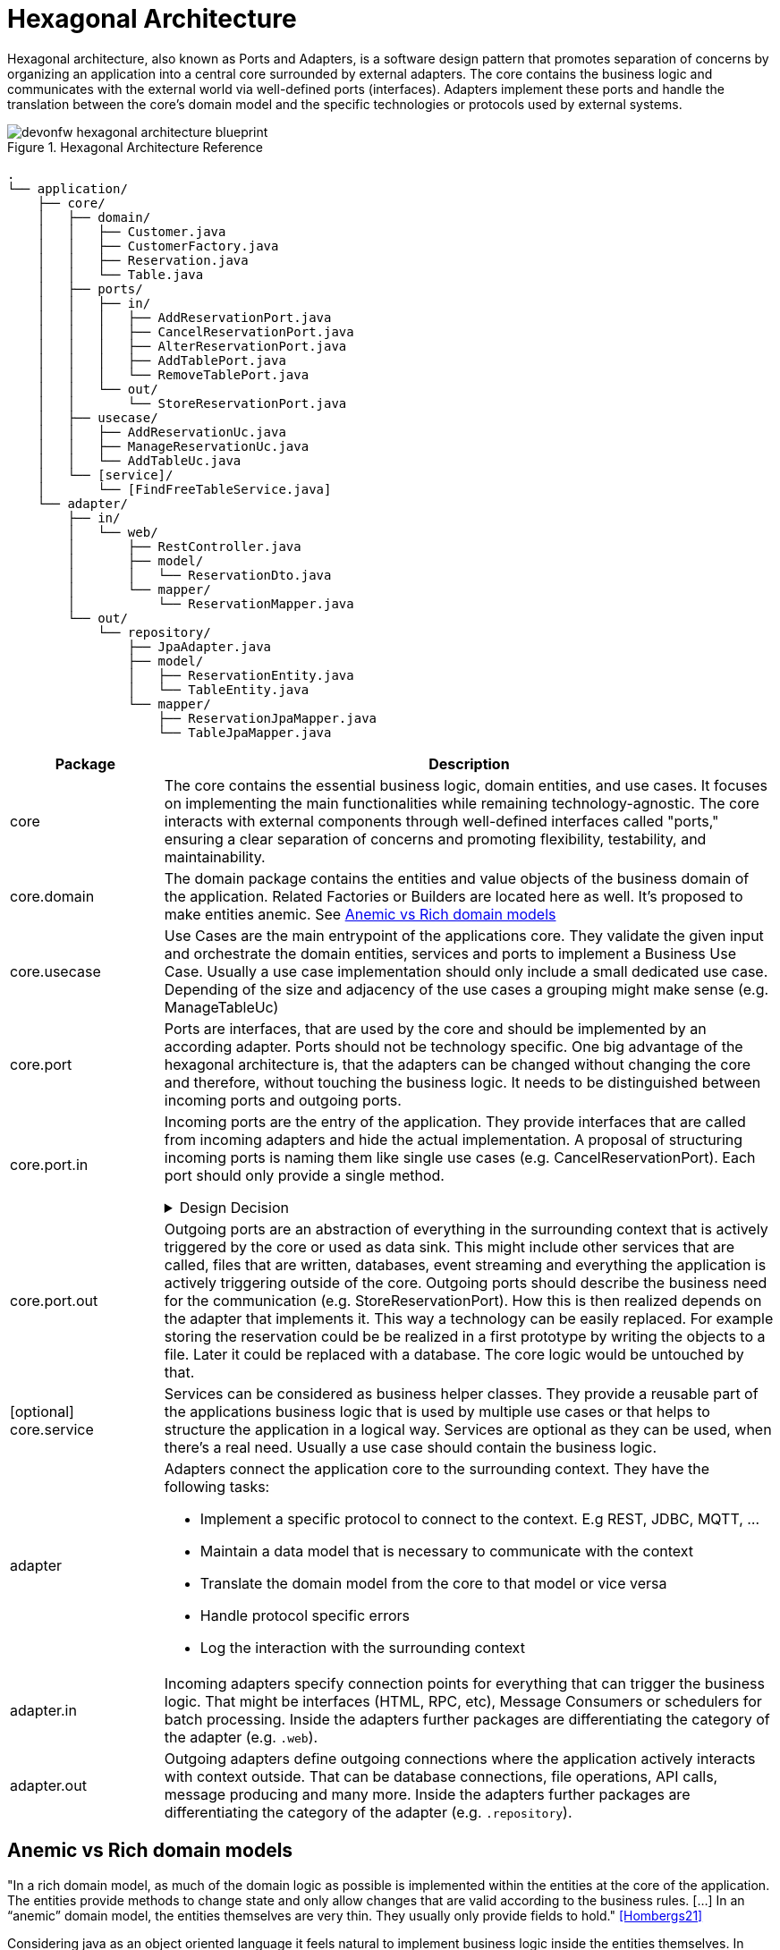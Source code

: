 :imagesdir: ../images
= Hexagonal Architecture

Hexagonal architecture, also known as Ports and Adapters, is a software design pattern that promotes separation of concerns by organizing an application into a central core surrounded by external adapters. 
The core contains the business logic and communicates with the external world via well-defined ports (interfaces). 
Adapters implement these ports and handle the translation between the core's domain model and the specific technologies or protocols used by external systems.

[[img-t-hexagonal-architecture]]
.Hexagonal Architecture Reference
image::hexagonal_component_architecture_overview.drawio.svg["devonfw hexagonal architecture blueprint",scaledwidth="80%",align="center"]
// ----
//Created the directory tree based on this list using https://tree.nathanfriend.io/
// As the list is easier to maintain, try to do edits in the list structure, use the tool mentioned above and paste both in here:

// - application
//   - core
//     - domain
//       - Customer.java
//       - CustomerFactory.java
//       - Reservation.java
//       - Table.java
//     - ports
//       - in
//         - AddReservationPort.java
//         - CancelReservationPort.java
//         - AlterReservationPort.java
//         - AddTablePort.java
//         - RemoveTablePort.java
//       - out
//         - StoreReservationPort.java
//     - usecase
//       - AddReservationUc.java
//       - ManageReservationUc.java
//       - AddTableUc.java
//     - [service]
//       - [FindFreeTableService.java]
//   - adapter
//     - in
//       - web
//         - RestController.java
//         - model
//          - ReservationDto.java
//        - mapper
//          - ReservationMapper.java
//     - out
//       - repository
//         - JpaAdapter.java
//         - model
//           - ReservationEntity.java
//           - TableEntity.java
//         - mapper
//           - ReservationJpaMapper.java
//           - TableJpaMapper.java
// ----

[source,plaintext]
----
.
└── application/
    ├── core/
    │   ├── domain/
    │   │   ├── Customer.java
    │   │   ├── CustomerFactory.java
    │   │   ├── Reservation.java
    │   │   └── Table.java
    │   ├── ports/
    │   │   ├── in/
    │   │   │   ├── AddReservationPort.java
    │   │   │   ├── CancelReservationPort.java
    │   │   │   ├── AlterReservationPort.java
    │   │   │   ├── AddTablePort.java
    │   │   │   └── RemoveTablePort.java
    │   │   └── out/
    │   │       └── StoreReservationPort.java
    │   ├── usecase/
    │   │   ├── AddReservationUc.java
    │   │   ├── ManageReservationUc.java
    │   │   └── AddTableUc.java
    │   └── [service]/
    │       └── [FindFreeTableService.java]
    └── adapter/
        ├── in/
        │   └── web/
        │       ├── RestController.java
        │       ├── model/
        │       │   └── ReservationDto.java
        │       └── mapper/
        │           └── ReservationMapper.java
        └── out/
            └── repository/
                ├── JpaAdapter.java
                ├── model/
                │   ├── ReservationEntity.java
                │   └── TableEntity.java
                └── mapper/
                    ├── ReservationJpaMapper.java
                    └── TableJpaMapper.java
----
[cols="20,~", options="header"]
|===
| Package | Description

| core
| The core contains the essential business logic, domain entities, and use cases. It focuses on implementing the main functionalities while remaining technology-agnostic. The core interacts with external components through well-defined interfaces called "ports," ensuring a clear separation of concerns and promoting flexibility, testability, and maintainability.

| core.domain
| The domain package contains the entities and value objects of the business domain of the application. 
Related Factories or Builders are located here as well. 
It's proposed to make entities anemic. See <<_anemic_vs_rich_domain_models>>

| core.usecase
| Use Cases are the main entrypoint of the applications core. 
They validate the given input and orchestrate the domain entities, services and ports to implement a Business Use Case. 
Usually a use case implementation should only include a small dedicated use case. 
Depending of the size and adjacency of the use cases a grouping might make sense (e.g. ManageTableUc)

| core.port
| Ports are interfaces, that are used by the core and should be implemented by an according adapter. 
Ports should not be technology specific. 
One big advantage of the hexagonal architecture is, that the adapters can be changed without changing the core and therefore, without touching the business logic. 
It needs to be distinguished between incoming ports and outgoing ports.

| core.port.in
a| Incoming ports are the entry of the application.
They provide interfaces that are called from incoming adapters and hide the actual implementation. 
A proposal of structuring incoming ports is naming them like single use cases (e.g. CancelReservationPort). 
Each port should only provide a single method.

.Design Decision
[%collapsible]
====
Incoming Ports are not as relevant for the hexagonal architecture as the outgoing ports.
Outgoing ports are used for the dependency inversion pattern. 
For incoming ports could also call the use cases directly. 
Therefore, an pragmatic alternative would be leaving out the incoming ports.

It was decided to include the incoming ports nonetheless. They should implement single use cases that are offered. 
Each interface should clearly mark the use case that contains only one method.
Use cases from the interface might be grouped logically in the use case implementation class.
====

| core.port.out
| Outgoing ports are an abstraction of everything in the surrounding context that is actively triggered by the core or used as data sink.
This might include other services that are called, files that are written, databases, event streaming and everything the application is actively triggering outside of the core.
Outgoing ports should describe the business need for the communication (e.g. StoreReservationPort). How this is then realized depends on the adapter that implements it. 
This way a technology can be easily replaced. 
For example storing the reservation could be be realized in a first prototype by writing the objects to a file. 
Later it could be replaced with a database.
The core logic would be untouched by that.

| [optional] core.service
| Services can be considered as business helper classes. 
They provide a reusable part of the applications business logic that is used by multiple use cases or that helps to structure the application in a logical way.
Services are optional as they can be used, when there's a real need. 
Usually a use case should contain the business logic.

| adapter
a| Adapters connect the application core to the surrounding context. They have the following tasks:

* Implement a specific protocol to connect to the context. E.g REST, JDBC, MQTT, ...
* Maintain a data model that is necessary to communicate with the context
* Translate the domain model from the core to that model or vice versa
* Handle protocol specific errors
* Log the interaction with the surrounding context

| adapter.in
| Incoming adapters specify connection points for everything that can trigger the business logic. 
That might be interfaces (HTML, RPC, etc), Message Consumers or schedulers for batch processing.
Inside the adapters further packages are differentiating the category of the adapter (e.g. `.web`). 

| adapter.out
| Outgoing adapters define outgoing connections where the application actively interacts with context outside. 
That can be database connections, file operations, API calls, message producing and many more.
Inside the adapters further packages are differentiating the category of the adapter (e.g. `.repository`).
|===


[#_anemic_vs_rich_domain_models]
== Anemic vs Rich domain models
====
"In a rich domain model, as much of the domain logic as possible is implemented within the entities at the core of the application.
The entities provide methods to change state and only allow changes that are valid according to the business rules. [...]
In an “anemic” domain model, the entities themselves are very thin.
They usually only provide fields to hold." <<Hombergs21>>
====

Considering java as an object oriented language it feels natural to implement business logic inside the entities themselves.
In large scale application we propose to not use rich domain models.
There are two reasons for this:

. the domain objects are returned to the adapters. 
If they include business logic this is revealed and available outside of the core, which should not be the case.
The answer to this problem could be an additional mapping, but this leads to a lot of unpractical mappings.
. adding the business logic to the domain entities spreads it across use cases, entities and services. 
This makes the application more difficult to understand and harder to locate the place for new features or changes.

Therefore, we propose to implement the domain model as anemic entities and make usage of use cases and services to implement the business logic and interact with the domain models.

== Module-based hexagonal component architecture
The previously described approach of using packages to maintain a hexagonal architecture is particularly suitable for lightweight and smaller applications.

For larger applications, it makes sense to additionally implement the division using Maven or Gradle modules.
This has the advantage that the application core of the hexagon remains completely without special technical frameworks such as JPA.
As a result, it is technically not possible to use these functions in the core, which permanently leads to a "cleaner" core.

The division into modules looks like this:

[source,plaintext]
----
application A1
├── bootstrap (module)
└── business component C1 (module)
    ├── core (module)
    │   ├── domain
    │   ├── port
    │   │   ├── in
    │   │   └── out
    │   ├── usecase
    │   └── service (optional)
    └── adapter (module)
        ├── in
        │   └── web
        │       └── (analog with packages)
        └── out
            └── repository
                └── (analog with packages)
----

Within the application we structure the individual business components using modules.
The main purpose of this is to have a structure that is future-proof and allows multiple business components to be integrated.
Modules at this level have the advantage that they can be developed independently and communication must be explicitly regulated.
For the sake of simplicity, we initially only assume one business component.
The business component is in turn divided into two further modules `core` and `adapter`.
This separation allows the dependencies for both modules to be independent of each other and the core to remain free of technical frameworks.
The direction of communication is also clearly regulated by the dependencies between core and adapter.
In addition to the module for the business component, there is a `bootstrap` module that can be seen as a starting point for the application.
When using Spring Boot, the `SpringBootApplication` and configurations can also be found here.
This module in turn has a dependency on all business components (to be precise on their core and adapter).

The adapter module contains all incoming and outgoing adapters of a business component.
This offers a good compromise between structuring and tailor-made dependencies and manageable complexity on the other hand.
Therefore, we suggest to structure the adapter module using packages to differentiate incoming and outgoing adapters and on the next level the specifics of adapters like web, repository, etc.
See the package project structure to get the full picture.
Given the usual level of complexity, it can be assumed that there are usually no more than 2-3 adapters, so structuring using packages is sufficient here.
As complexity increases, two additional options become available:

1. Separate modules for in and out. This allows the frameworks for incoming and outgoing adapters to be maintained separately and provides an additional level of structuring.
2. Individual modules for each adapter. This means that each adapter can be viewed and developed completely isolated.
The dependencies can also be maintained independently.

With both options, the complexity of managing modules and explicit dependencies increases accordingly.
The recommendation is to start with a package structure and divide it further if necessary.

Dependencies should be defined as far "down" as possible and not on the root or business component level.
In particular, technical frameworks such as JPA should be defined directly in the adapter module so that they are not available in the core module.
In order to keep versions consistent, link:https://maven.apache.org/guides/introduction/introduction-to-dependency-mechanism.html#Dependency_Management[dependency management] in the master pom can be used in Maven.
The advantage of this is that the version only needs to be defined at the main level and does not need to be specified in every adapter pom.
This approach also prevents the same framework from being used in different versions in the adapters.

It is necessary that the adapters can access the core and therefore have a dependency so that, on the one hand, incoming adapters can call logic in the core and, on the other hand, outgoing adapters from the core can be used.
The latter is only possible via dependency inversion, as the core is not allowed to access the outgoing adapter directly.
In this case, the out ports in the core are defined and used as an interface.
The dependency injection framework in Spring or Quarkus then determines in the background the appropriate implementation from the out adapters that implement the out port interface.
In this way, it is possible for the core to call functionality in the adapters without having a dependency in this direction.
Under no circumstances should there be a dependency from the core to the adapter.
This would undermine the fundamental principle of a hexagonal architecture and destroy the benefits of it

NOTE: In case you are using Quarkus environment the dependency inversion is not possible out of the box.
That means that outgoing ports cannot injected as expected which causes errors during application start.
In that case you can inject outgoing ports with `Instance<YourOutgoingPort>` which decouples the injection process.
You can find detailed information about it link:https://quarkus.io/guides/cdi#hm-wait-a-minute-what-happens-if-multiple-beans-declare-the-same-type[here].

=== Multiple business components in modulithic high-level architecture

So far we have assumed one business component and therefore also one module that includes core and adapter.
As functional complexity increases, additional business components/modules are added.

The modulith approach is particularly useful if:

* the scaling requirements of the functional components are similar
* additional complexity due to communication between services is (currently) not desired

For new functional components, a new module must be added at the main level.
Its substructure is analogous to the module described previously.
This module must also be added as a dependency in the bootstrap module.

[[img-t-hexagonal-architecture-modules]]
.Module-based hexagonal component architecture with multiple modules
image::hexagonal_component_architecture_modules2.drawio.svg["devonfw hexagonal architecture modules",scaledwidth="80%",align="center"]

A crucial aspect of several business components is their communication with each other.
For example, it is necessary for business component C1 to communicate with component C2.
Since the business components are within one application, it is not necessary to use communication technologies such as REST.
JVM based adapters can be used instead.
In the simplest case, these can be achieved with synchronous communication using direct procedure calls.
In the case of asynchronous communication, internal message providers such as link:https://www.baeldung.com/spring-events[Spring Events] can be used.
These enable decoupling through events at the JVM level and are particularly useful if you plan to later distribute the business components across several applications.

To enable communication between the business components, the following steps must be followed:

* a Maven dependency from adapter C1 to adapter C2 need to be added
* an `JVM In adapter` is created in component C2, which provides an interface, defines transport objects (TO) and enables these TOs to be mapped to the domain objects in the core of component C2.
* an `JVM out adapter` is created in component C1, which maps the domain objects from the core of component C1 into a transport object (defined in adapter C2, see previous step) and then calls the interface of adapter C2.

[source,plaintext]
----
application A1
├── bootstrap (module)
├── business component C1 (module)
│   ├── core (module)
│   │   └── ...
│   └── adapter (module)
│       ├── in
│       │   └── web
│       │       └── ...
│       └── out
│           ├── repository
│           │   └── ...
│           └── jvm
│               └── component C2
│                   ├── mapper
│                   │   └── BookingMapper.java
│                   └── BookingComponentC1OutAdapter.java
└── business component C2 (module)
    ├── core (module)
    │   └── ...
    └── adapter (module)
        ├── in
        │   ├── event
        │   │   └── ...
        │   └── jvm
        │       └── component C1
        │           ├── model
        │           │   └── BookingUpdateDto.java
        │           └── BookingComponentC1InAdapter.java
        └── out
            └── repository
                └── ...
----

In this way, the two business components can communicate with each other within a modular architecture.
At first glance, this seems complex and may involve overhead, since, for example, two mappings have to be implemented.
However, this is deliberately chosen because, on the one hand, it means that communication between business components is used consciously and only where really necessary.
On the other hand, these adapters represent a predetermined breaking point for later division.
More on this in the next section.

=== Extract business components into microservices

Increasing technical complexity or changing scaling requirements may make it necessary to (partially) convert the existing module structure into a microservice architecture over time.
The previously selected structure of the hexagonal architecture and the explicit communication via JVM adapters enable such a transformation with relatively little effort.
The decisive advantage is that communication takes place beforehand via firmly defined interfaces.
These now have to be switched from a jvm-based communication to a communication technology e.g. REST.

[[img-t-hexagonal-architecture-microservices]]
.Module-based hexagonal component architecture with microservices
image::hexagonal_component_architecture_microservices.drawio.svg["devonfw hexagonal architecture microservices",scaledwidth="80%",align="center"]

Based on the previous example, business components C1 and C2 should now be divided into separate microservices.
The transformation includes the following steps:

1. Create a new application A2 with module structure as described previously with the Bootstap module (and no business component yet).
2. Remove business component C2 from the existing application A1 and transfer it to application A2 created in the previous step.
3. Adjustment of the Maven dependencies analogous to the specifications described previously.
Additional adapter dependencies, for example for REST or event-based communication.
4. Reimplementation of the previous JVM adapters with the new communication technology.
This also means that there is no uniform Transfer Object (TO), but this must be defined on both the outgoing and incoming sides.

After the transformation has been completed, the two business components are separated into two applications / microservices.

NOTE: It is important to note that this only highlights the benefits of a module-based hexagonal architecture and how it can be transformed into microservices.
During the transition, a variety of other aspects such as database split, distributed logging and tracing, resilient communication or distributed transactions must be taken into account.
These will not be considered further here and are independent of the backend architecture chosen.

Of course, a combination of the options mentioned above (package-based, module-based, microservice-based) is also possible.
However, the recommendation is that, especially in larger contexts with several business components, at least modules (Maven or Gradle) are used and communication is carried out via adapters.
This increases maintainability permanently and also enables later transformation into microservices.

[bibliography]
== Bibliography
* [[[Hombergs21]]] Tom Hombergs. _Get Your Hands Dirty on Clean Architecture._ 2021.
